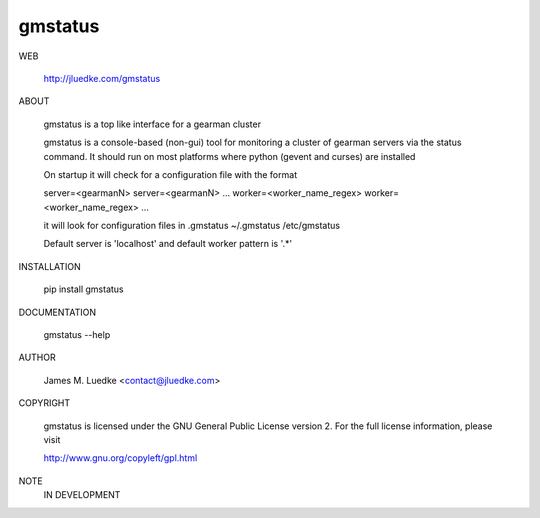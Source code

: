 gmstatus
========

WEB

  http://jluedke.com/gmstatus

ABOUT

  gmstatus is a top like interface for a gearman cluster

  gmstatus is a console-based (non-gui) tool for monitoring a cluster
  of gearman servers via the status command. It should run on most
  platforms where python (gevent and curses) are installed

  On startup it will check for a configuration file with the format

  server=<gearmanN>
  server=<gearmanN>
  ...
  worker=<worker_name_regex>
  worker=<worker_name_regex>
  ...

  it will look for configuration files in
  .gmstatus 
  ~/.gmstatus 
  /etc/gmstatus

  Default server is 'localhost' and default worker pattern is '.*'

INSTALLATION

    pip install gmstatus

DOCUMENTATION

  gmstatus --help

AUTHOR

  James M. Luedke <contact@jluedke.com>

COPYRIGHT

  gmstatus is licensed under the GNU General Public License version
  2. For the full license information, please visit

  http://www.gnu.org/copyleft/gpl.html

NOTE
  IN DEVELOPMENT
